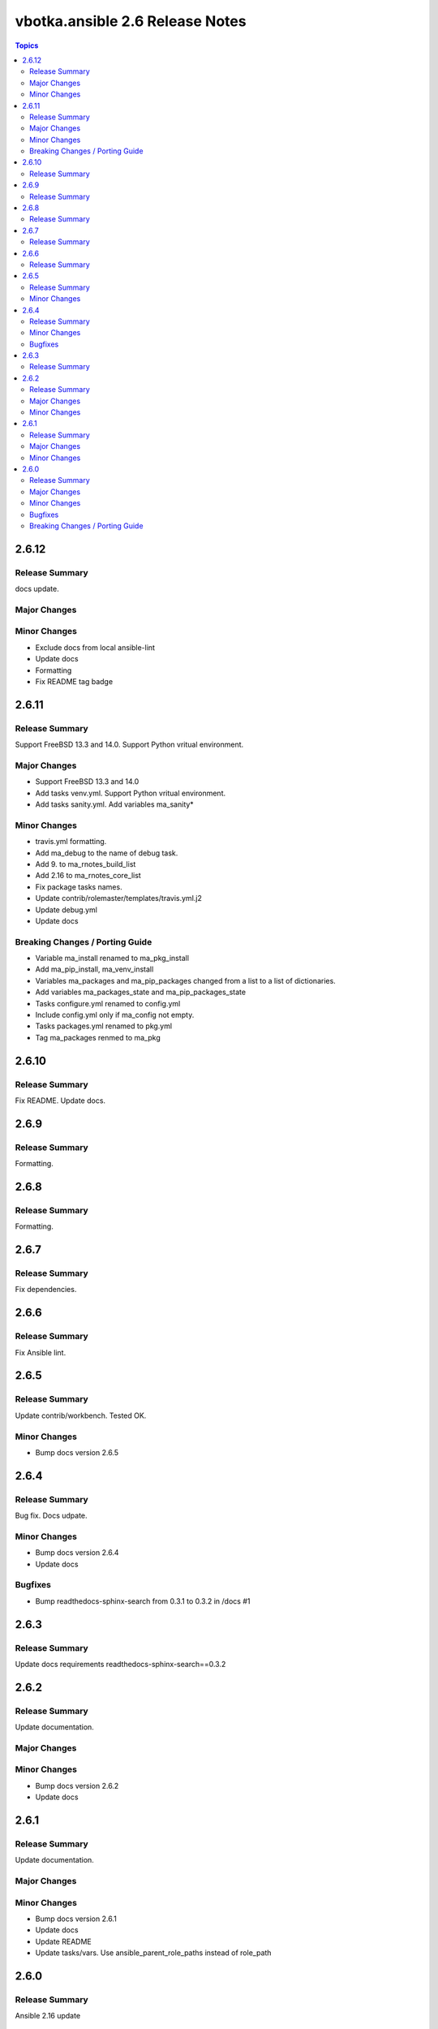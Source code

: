 ================================
vbotka.ansible 2.6 Release Notes
================================

.. contents:: Topics


2.6.12
======

Release Summary
---------------
docs update.

Major Changes
-------------

Minor Changes
-------------
* Exclude docs from local ansible-lint
* Update docs
* Formatting
* Fix README tag badge


2.6.11
======

Release Summary
---------------
Support FreeBSD 13.3 and 14.0. Support Python vritual environment.

Major Changes
-------------
* Support FreeBSD 13.3 and 14.0
* Add tasks venv.yml. Support Python vritual environment.
* Add tasks sanity.yml. Add variables ma_sanity*

Minor Changes
-------------
* travis.yml formatting.
* Add ma_debug to the name of debug task.
* Add 9. to ma_rnotes_build_list
* Add 2.16 to ma_rnotes_core_list
* Fix package tasks names.
* Update contrib/rolemaster/templates/travis.yml.j2
* Update debug.yml
* Update docs

Breaking Changes / Porting Guide
--------------------------------
* Variable ma_install renamed to ma_pkg_install
* Add ma_pip_install, ma_venv_install
* Variables ma_packages and ma_pip_packages changed from a list to a
  list of dictionaries.
* Add variables ma_packages_state and ma_pip_packages_state
* Tasks configure.yml renamed to config.yml
* Include config.yml only if ma_config not empty.
* Tasks packages.yml renamed to pkg.yml
* Tag ma_packages renmed to ma_pkg


2.6.10
======

Release Summary
---------------
Fix README. Update docs.


2.6.9
=====

Release Summary
---------------
Formatting.


2.6.8
=====

Release Summary
---------------
Formatting.


2.6.7
=====

Release Summary
---------------
Fix dependencies.


2.6.6
=====

Release Summary
---------------
Fix Ansible lint.


2.6.5
=====

Release Summary
---------------
Update contrib/workbench. Tested OK.

Minor Changes
-------------
* Bump docs version 2.6.5


2.6.4
=====

Release Summary
---------------
Bug fix. Docs udpate.

Minor Changes
-------------
* Bump docs version 2.6.4
* Update docs

Bugfixes
--------
* Bump readthedocs-sphinx-search from 0.3.1 to 0.3.2 in /docs #1


2.6.3
=====

Release Summary
---------------
Update docs requirements readthedocs-sphinx-search==0.3.2


2.6.2
=====

Release Summary
---------------
Update documentation.

Major Changes
-------------

Minor Changes
-------------
* Bump docs version 2.6.2
* Update docs


2.6.1
=====

Release Summary
---------------
Update documentation.

Major Changes
-------------

Minor Changes
-------------
* Bump docs version 2.6.1
* Update docs
* Update README
* Update tasks/vars. Use ansible_parent_role_paths instead of
  role_path


2.6.0
=====

Release Summary
---------------
Ansible 2.16 update

Major Changes
-------------
- Supported FreeBSD: 12.4, 13.2, 14.0
- Supported Ubuntu: focal, jammy, lunar, mantic

Minor Changes
-------------

Bugfixes
--------

Breaking Changes / Porting Guide
--------------------------------
